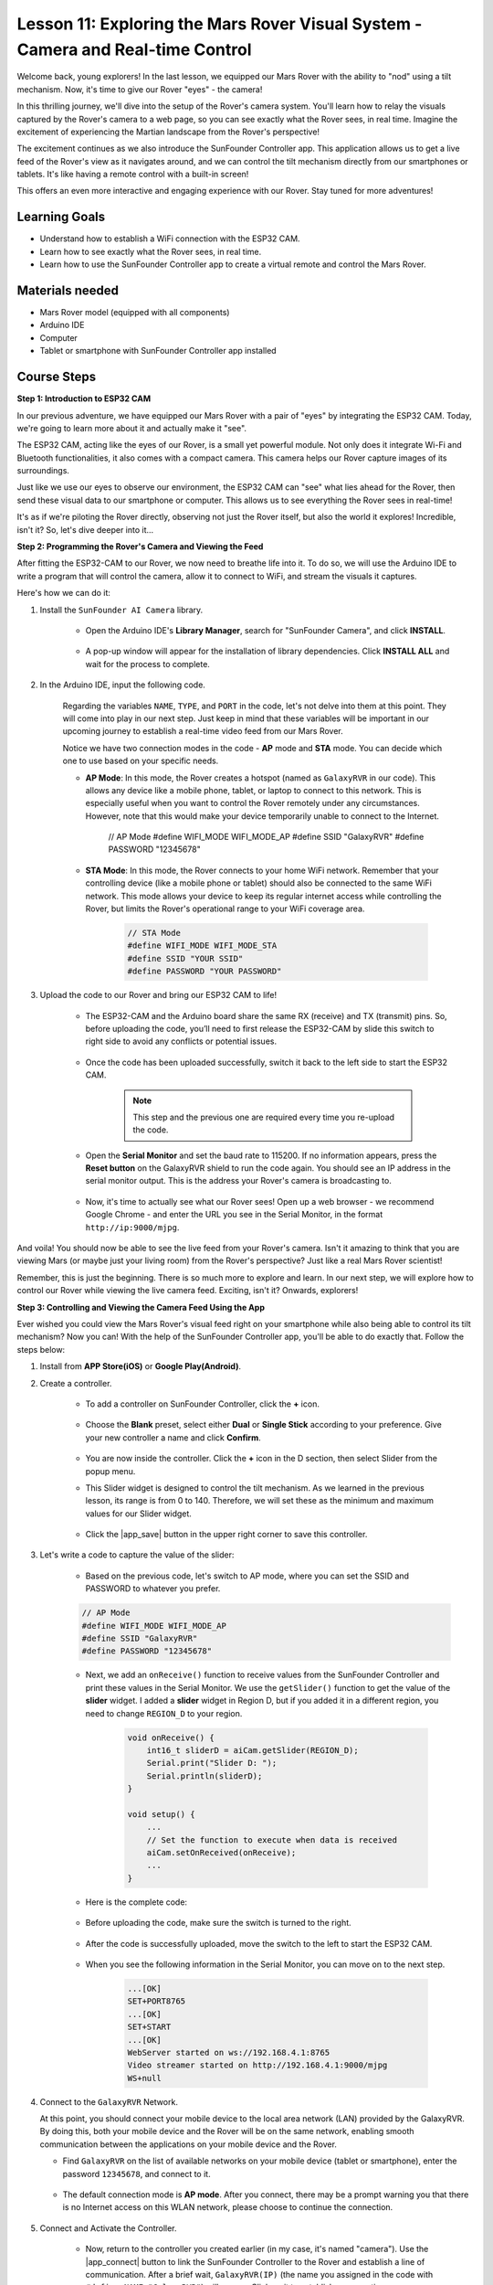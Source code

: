 Lesson 11: Exploring the Mars Rover Visual System - Camera and Real-time Control
==================================================================================

Welcome back, young explorers! In the last lesson, we equipped our Mars Rover with the ability to "nod" using a tilt mechanism. Now, it's time to give our Rover "eyes" - the camera!

In this thrilling journey, we'll dive into the setup of the Rover's camera system. You'll learn how to relay the visuals captured by the Rover's camera to a web page, so you can see exactly what the Rover sees, in real time. Imagine the excitement of experiencing the Martian landscape from the Rover's perspective!

The excitement continues as we also introduce the SunFounder Controller app. This application allows us to get a live feed of the Rover's view as it navigates around, and we can control the tilt mechanism directly from our smartphones or tablets. It's like having a remote control with a built-in screen! 

This offers an even more interactive and engaging experience with our Rover. Stay tuned for more adventures!

    .. image:: img/app/camera_view_app.png

Learning Goals
------------------
* Understand how to establish a WiFi connection with the ESP32 CAM.
* Learn how to see exactly what the Rover sees, in real time.
* Learn how to use the SunFounder Controller app to create a virtual remote and control the Mars Rover.

Materials needed
------------------------

* Mars Rover model (equipped with all components)
* Arduino IDE
* Computer
* Tablet or smartphone with SunFounder Controller app installed

Course Steps
----------------------

**Step 1: Introduction to ESP32 CAM**

In our previous adventure, we have equipped our Mars Rover with a pair of "eyes" by integrating the ESP32 CAM. Today, we're going to learn more about it and actually make it "see".

.. image:: img/esp32_cam.png
    :width: 400
    :align: center

The ESP32 CAM, acting like the eyes of our Rover, is a small yet powerful module. Not only does it integrate Wi-Fi and Bluetooth functionalities, it also comes with a compact camera. This camera helps our Rover capture images of its surroundings.

Just like we use our eyes to observe our environment, the ESP32 CAM can "see" what lies ahead for the Rover, then send these visual data to our smartphone or computer. This allows us to see everything the Rover sees in real-time!

It's as if we're piloting the Rover directly, observing not just the Rover itself, but also the world it explores! Incredible, isn't it? So, let's dive deeper into it...


**Step 2: Programming the Rover's Camera and Viewing the Feed**

After fitting the ESP32-CAM to our Rover, we now need to breathe life into it. 
To do so, we will use the Arduino IDE to write a program that will control the camera, allow it to connect to WiFi, 
and stream the visuals it captures. 

Here's how we can do it:

#. Install the ``SunFounder AI Camera`` library.

    * Open the Arduino IDE's **Library Manager**, search for "SunFounder Camera", and click **INSTALL**.

        .. image:: img/camera_install_lib.png

    * A pop-up window will appear for the installation of library dependencies. Click **INSTALL ALL** and wait for the process to complete.

        .. image:: img/camera_install_lib1.png

#. In the Arduino IDE, input the following code.

    Regarding the variables ``NAME``, ``TYPE``, and ``PORT`` in the code, let's not delve into them at this point. They will come into play in our next step. Just keep in mind that these variables will be important in our upcoming journey to establish a real-time video feed from our Mars Rover.

    .. raw:: html

        <iframe src=https://create.arduino.cc/editor/sunfounder01/06b648e4-23e8-4b28-accd-aac171069116/preview?embed style="height:510px;width:100%;margin:10px 0" frameborder=0></iframe>


    Notice we have two connection modes in the code - **AP** mode and **STA** mode. You can decide which one to use based on your specific needs.

    * **AP Mode**: In this mode, the Rover creates a hotspot (named as ``GalaxyRVR`` in our code). This allows any device like a mobile phone, tablet, or laptop to connect to this network. This is especially useful when you want to control the Rover remotely under any circumstances. However, note that this would make your device temporarily unable to connect to the Internet.

        .. code-block:: arduino

        // AP Mode
        #define WIFI_MODE WIFI_MODE_AP
        #define SSID "GalaxyRVR"
        #define PASSWORD "12345678"

    * **STA Mode**: In this mode, the Rover connects to your home WiFi network. Remember that your controlling device (like a mobile phone or tablet) should also be connected to the same WiFi network. This mode allows your device to keep its regular internet access while controlling the Rover, but limits the Rover's operational range to your WiFi coverage area.

        .. code-block:: arduino

            // STA Mode
            #define WIFI_MODE WIFI_MODE_STA
            #define SSID "YOUR SSID"
            #define PASSWORD "YOUR PASSWORD"

#. Upload the code to our Rover and bring our ESP32 CAM to life!

    * The ESP32-CAM and the Arduino board share the same RX (receive) and TX (transmit) pins. So, before uploading the code, you’ll need to first release the ESP32-CAM by slide this switch to right side to avoid any conflicts or potential issues.

        .. image:: img/camera_upload.png
            :width: 600

    * Once the code has been uploaded successfully, switch it back to the left side to start the ESP32 CAM.

        .. note::
            This step and the previous one are required every time you re-upload the code.

        .. image:: img/camera_run.png
            :width: 600
        
    * Open the **Serial Monitor** and set the baud rate to 115200. If no information appears, press the **Reset button** on the GalaxyRVR shield to run the code again. You should see an IP address in the serial monitor output. This is the address your Rover's camera is broadcasting to.

        .. image:: img/camera_serial.png


    * Now, it's time to actually see what our Rover sees! Open up a web browser - we recommend Google Chrome - and enter the URL you see in the Serial Monitor, in the format ``http://ip:9000/mjpg``.

        .. image:: img/camera_view.png

And voila! You should now be able to see the live feed from your Rover's camera. Isn't it amazing to think that you are viewing Mars (or maybe just your living room) from the Rover's perspective? Just like a real Mars Rover scientist!

Remember, this is just the beginning. There is so much more to explore and learn. In our next step, we will explore how to control our Rover while viewing the live camera feed. Exciting, isn't it? Onwards, explorers!


**Step 3: Controlling and Viewing the Camera Feed Using the App**

Ever wished you could view the Mars Rover's visual feed right on your smartphone while also being able to control its tilt mechanism? 
Now you can! With the help of the SunFounder Controller app, you'll be able to do exactly that. Follow the steps below:


#. Install  from **APP Store(iOS)** or **Google Play(Android)**.

#. Create a controller.

    * To add a controller on SunFounder Controller, click the **+** icon.

        .. image:: img/app/app1.png

    * Choose the **Blank** preset, select either **Dual** or **Single Stick** according to your preference. Give your new controller a name and click **Confirm**.

        .. image:: img/app/camera_controller.png

    * You are now inside the controller. Click the **+** icon in the D section, then select Slider from the popup menu.

    .. image:: img/app/camera_add_slider.png

    * This Slider widget is designed to control the tilt mechanism. As we learned in the previous lesson, its range is from 0 to 140. Therefore, we will set these as the minimum and maximum values for our Slider widget.

        .. image:: img/app/camera_slider_set.png
    
    * Click the |app_save| button in the upper right corner to save this controller.
    
#. Let's write a code to capture the value of the slider:

    * Based on the previous code, let's switch to AP mode, where you can set the SSID and PASSWORD to whatever you prefer.
    
    .. code-block:: arduino
    
        // AP Mode
        #define WIFI_MODE WIFI_MODE_AP
        #define SSID "GalaxyRVR"
        #define PASSWORD "12345678"

    * Next, we add an ``onReceive()`` function to receive values from the SunFounder Controller and print these values in the Serial Monitor. We use the ``getSlider()`` function to get the value of the **slider** widget. I added a **slider** widget in Region D, but if you added it in a different region, you need to change ``REGION_D`` to your region.

        .. code-block::

            void onReceive() {
                int16_t sliderD = aiCam.getSlider(REGION_D);
                Serial.print("Slider D: ");
                Serial.println(sliderD);
            }

            void setup() {
                ...
                // Set the function to execute when data is received
                aiCam.setOnReceived(onReceive);
                ...
            }

    * Here is the complete code:

        .. raw:: html

            <iframe src=https://create.arduino.cc/editor/sunfounder01/b914aa48-85e7-4682-b420-89961cc761ca/preview?embed style="height:510px;width:100%;margin:10px 0" frameborder=0></iframe>
    
    * Before uploading the code, make sure the switch is turned to the right. 

        .. image:: img/camera_upload.png
            :width: 600

    * After the code is successfully uploaded, move the switch to the left to start the ESP32 CAM.

        .. image:: img/camera_run.png
            :width: 600

    * When you see the following information in the Serial Monitor, you can move on to the next step.

        .. code-block:: arduino
        
            ...[OK]
            SET+PORT8765
            ...[OK]
            SET+START
            ...[OK]
            WebServer started on ws://192.168.4.1:8765
            Video streamer started on http://192.168.4.1:9000/mjpg
            WS+null

#.  Connect to the ``GalaxyRVR`` Network.

    At this point, you should connect your mobile device to the local area network (LAN) provided by the GalaxyRVR. 
    By doing this, both your mobile device and the Rover will be on the same network, enabling smooth communication 
    between the applications on your mobile device and the Rover.

    * Find ``GalaxyRVR`` on the list of available networks on your mobile device (tablet or smartphone), enter the password ``12345678``, and connect to it.

        .. image:: img/app/camera_lan.png

    * The default connection mode is **AP mode**. After you connect, there may be a prompt warning you that there is no Internet access on this WLAN network, please choose to continue the connection.

        .. image:: img/app/camera_stay.png

#. Connect and Activate the Controller.

    * Now, return to the controller you created earlier (in my case, it's named "camera"). Use the |app_connect| button to link the SunFounder Controller to the Rover and establish a line of communication. After a brief wait, ``GalaxyRVR(IP)`` (the name you assigned in the code with ``#define NAME "GalaxyRVR"``) will appear. Click on it to establish a connection. 

        .. image:: img/app/camera_connect.png

        .. note::
            Please verify that your Wi-Fi is connected to ``GalaxyRVR`` if you don't see the above message after some time.

    * Once you see the "Connected Successfully" message, press the |app_run| button. This will bring up the camera's live footage on the app.

        .. image:: img/app/camera_view_app.png

    * Now, move the slider and open Arduino IDE's serial monitor simultaneously. You should see similar data like below.

        .. code-block:: 
    
            Slider D: 105
            WS+null
            Slider D: 105
            WS+null
            Slider D: 105
            WS+null


#. Let the Slider control the tilt mechanism.

    Now that we know the values transmitted by the slider widget, we can directly use these values to rotate the servo.
     Therefore, based on the previous code, add the following lines to initialize the servo and write the slider's value to the servo.


    .. code-block::

        ...
        #include <Servo.h>

        Servo myServo;  // create a servo object
        myServo.write(int(sliderD));  // control the servo to move to the current angle

        ...

        void onReceive() {
            ...
            myServo.write(int(sliderD));  // control the servo to move to the current angle
        }

        void setup() {
            ...
            myServo.attach(6);  // attaches the servo on pin 6
            ...
        }

    Here is the complete code:
    
    .. raw:: html
    
        <iframe src=https://create.arduino.cc/editor/sunfounder01/b737352b-2509-4967-8147-1fd6bdc7d19d/preview?embed style="height:510px;width:100%;margin:10px 0" frameborder=0></iframe>

    Upload the above code to the GalaxyRVR, repeat steps 4 and 5 above, reconnect to the ``GalaxyRVR`` LAN and re-run in the 
    SunFounder Controller, then you can slide the slider to control the rover's tilt mechanism.

Now you've successfully learned to implement the SunFounder Controller and how to use the slider widget to control servo movements. This process will allow you to interact with your GalaxyRVR in a more intuitive and direct way. 


**Step 4: Reflection and Summary**

Using the SunFounder Controller to operate your Mars Rover may seem a bit complicated at first. Every time you modify your code, you'll need to repeat the following steps:

* Prior to uploading the code, ensure the switch is turned to the right.

    .. image:: img/camera_upload.png
        :width: 600

* Once the code has been successfully uploaded, switch to the left to initiate the ESP32 CAM.
* Connect to the ``GalaxyRVR`` Network.
* Connect and run the controller.

Though these steps might seem tedious, they are crucial for the process. After repeating them a few times, you'll become more familiar and comfortable with the procedure.


Now that we've finished this lesson, let's reflect on what we've learned through some questions:

* In the process of creating a new controller, you've encountered many different types of blocks. Have you considered what their individual functions might be?
* Is it possible to use other widgets to control the tilt mechanism?
* Or even directly control the Mars Rover's movements?

Let's anticipate our exploration of these questions in the next lesson!